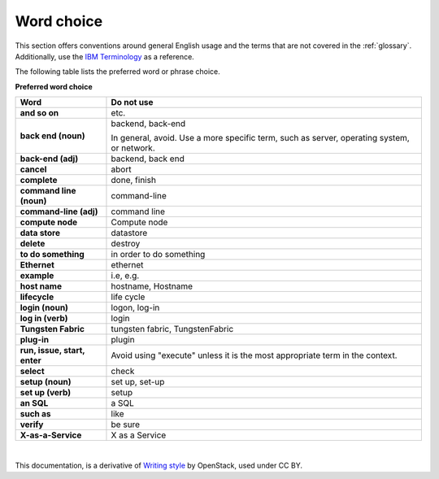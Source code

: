 
.. _stg_word_choice:

Word choice
===========

This section offers conventions around general English usage and the terms that
are not covered in the :ref:`glossary`.
Additionally, use the `IBM
Terminology <http://www-01.ibm.com/software/globalization/terminology/>`_ as
a reference.

The following table lists the preferred word or phrase choice.

**Preferred word choice**

+-------------------------------------+-------------------------------------+
| **Word**                            | **Do not use**                      |
+=====================================+=====================================+
| **and so on**                       | etc.                                |
+-------------------------------------+-------------------------------------+
| **back end (noun)**                 | backend, back-end                   |
|                                     |                                     |
|                                     | In general, avoid. Use a more       |
|                                     | specific term, such as  server,     |
|                                     | operating system, or network.       |
+-------------------------------------+-------------------------------------+
| **back-end (adj)**                  | backend, back end                   |
+-------------------------------------+-------------------------------------+
| **cancel**                          | abort                               |
+-------------------------------------+-------------------------------------+
| **complete**                        | done, finish                        |
+-------------------------------------+-------------------------------------+
| **command line (noun)**             | command-line                        |
+-------------------------------------+-------------------------------------+
| **command-line (adj)**              | command line                        |
+-------------------------------------+-------------------------------------+
| **compute node**                    | Compute node                        |
+-------------------------------------+-------------------------------------+
| **data store**                      | datastore                           |
+-------------------------------------+-------------------------------------+
| **delete**                          | destroy                             |
+-------------------------------------+-------------------------------------+
| **to do something**                 | in order to do something            |
+-------------------------------------+-------------------------------------+
| **Ethernet**                        | ethernet                            |
+-------------------------------------+-------------------------------------+
| **example**                         | i.e, e.g.                           |
+-------------------------------------+-------------------------------------+
| **host name**                       | hostname, Hostname                  |
+-------------------------------------+-------------------------------------+
| **lifecycle**                       | life cycle                          |
+-------------------------------------+-------------------------------------+
| **login (noun)**                    | logon, log-in                       |
+-------------------------------------+-------------------------------------+
| **log in (verb)**                   | login                               |
+-------------------------------------+-------------------------------------+
| **Tungsten Fabric**                 | tungsten fabric, TungstenFabric     |
+-------------------------------------+-------------------------------------+
| **plug-in**                         | plugin                              |
+-------------------------------------+-------------------------------------+
| **run, issue, start, enter**        | Avoid using "execute" unless it is  |
|                                     | the most appropriate term in the    |
|                                     | context.                            |
+-------------------------------------+-------------------------------------+
| **select**                          | check                               |
+-------------------------------------+-------------------------------------+
| **setup (noun)**                    | set up, set-up                      |
+-------------------------------------+-------------------------------------+
| **set up (verb)**                   | setup                               |
+-------------------------------------+-------------------------------------+
| **an SQL**                          | a SQL                               |
+-------------------------------------+-------------------------------------+
| **such as**                         | like                                |
+-------------------------------------+-------------------------------------+
| **verify**                          | be sure                             |
+-------------------------------------+-------------------------------------+
| **X-as-a-Service**                  | X as a Service                      |
+-------------------------------------+-------------------------------------+

|

This documentation, is a derivative of `Writing style <https://docs.openstack.org/doc-contrib-guide/writing-style.html>`_ by OpenStack, used under CC BY. 